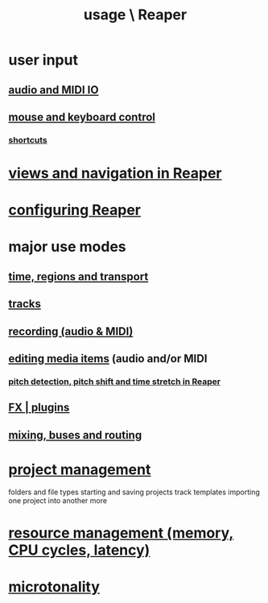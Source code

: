 :PROPERTIES:
:ID:       890e754a-8677-43f3-92f4-035d0ecd42db
:END:
#+title: usage \ Reaper
* user input
** [[id:a4d23041-2371-4506-a31d-d08f1726cce9][audio and MIDI IO]]
** [[id:d78888f7-5f86-482e-ae3e-7ca15b036e69][mouse and keyboard control]]
*** [[id:938c2035-98b9-49a9-98f1-c037078ae0a0][shortcuts]]
* [[id:d2b9b956-5c1b-418a-a447-62811c956654][views and navigation in Reaper]]
* [[id:87336c4a-073b-42fe-a0d0-40f9cece91f6][configuring Reaper]]
* major use modes
** [[id:f82d4359-a8bb-4b88-b00d-4e9b3d924725][time, regions and transport]]
** [[id:0e518fd3-734a-4110-b319-22d6930f6f00][tracks]]
** [[id:2a878556-a849-4812-9779-320107cbaf6e][recording (audio & MIDI)]]
** [[id:0a895788-7ff0-4527-96ee-120a527f14fe][editing media items]] (audio and/or MIDI
*** [[id:1e56abb2-a473-4c78-b555-c8ae8cc42528][pitch detection, pitch shift and time stretch in Reaper]]
** [[id:4174cedc-c3ab-4b1a-ad5b-b9c222a4945c][FX | plugins]]
** [[id:86f8ebf8-8825-4e65-a841-df994627063b][mixing, buses and routing]]
* [[id:ebbae135-2649-4194-b58e-aa122d74cb84][project management]]
  folders and file types
  starting and saving projects
  track templates
  importing one project into another
  more
* [[id:fc68255b-1c86-44be-b787-b7ea54a8fdda][resource management (memory, CPU cycles, latency)]]
* [[id:7b0e278c-0736-4eda-8f7a-a70d856e133a][microtonality]]
